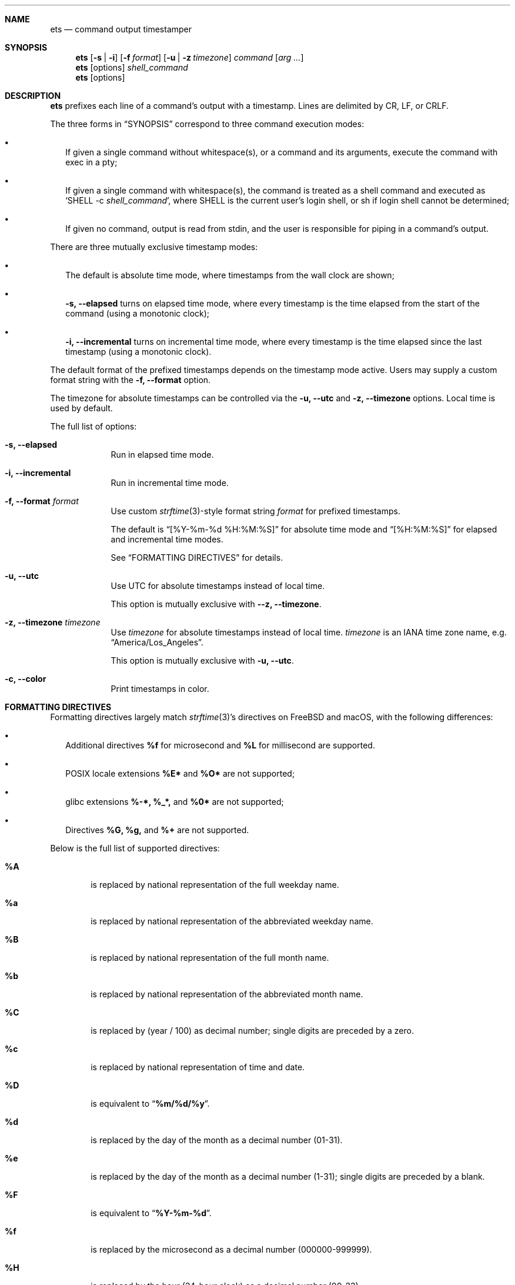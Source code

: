 .Dd June 16, 2020
.Dt ETS 1
.Sh NAME
.Nm ets
.Nd command output timestamper
.Sh SYNOPSIS
.Nm
.Op Fl s | i
.Op Fl f Ar format
.Op Fl u | z Ar timezone
.Ar command
.Op Ar arg ...
.Nm
.Op options
.Ar shell_command
.Nm
.Op options
.Sh DESCRIPTION
.Nm
prefixes each line of a command's output with a timestamp. Lines are delimited
by CR, LF, or CRLF.
.Pp
The three forms in
.Sx SYNOPSIS
correspond to three command execution modes:
.Bl -bullet -width ""
.It
If given a single command without whitespace(s), or a command and its arguments,
execute the command with exec in a pty;
.It
If given a single command with whitespace(s), the command is treated as a shell
command and executed as
.Sq SHELL -c Ar shell_command Ns ,
where SHELL is the current user's login shell, or sh if login shell cannot be
determined;
.It
If given no command, output is read from stdin, and the user is responsible for
piping in a command's output.
.El
.Pp
There are three mutually exclusive timestamp modes:
.Bl -bullet -width ""
.It
The default is absolute time mode, where timestamps from the wall clock are
shown;
.It
.Fl s, -elapsed
turns on elapsed time mode, where every timestamp is the time elapsed from the
start of the command (using a monotonic clock);
.It
.Fl i, -incremental
turns on incremental time mode, where every timestamp is the time elapsed since
the last timestamp (using a monotonic clock).
.El
.Pp
The default format of the prefixed timestamps depends on the timestamp mode
active. Users may supply a custom format string with the
.Fl f, -format
option.
.Pp
The timezone for absolute timestamps can be controlled via the
.Fl u, -utc
and
.Fl z, -timezone
options. Local time is used by default.
.Pp
The full list of options:
.Bl -tag -width -indent
.It Fl s, -elapsed
Run in elapsed time mode.
.It Fl i, -incremental
Run in incremental time mode.
.It Fl f, -format Ar format
Use custom
.Xr strftime 3 Ns -style
format string
.Ar format
for prefixed timestamps.
.Pp
The default is
.Dq [%Y-%m-%d %H:%M:%S]
for absolute time mode and
.Dq [%H:%M:%S]
for elapsed and incremental time modes.
.Pp
See
.Sx FORMATTING DIRECTIVES
for details.
.It Fl u, -utc
Use UTC for absolute timestamps instead of local time.
.Pp
This option is mutually exclusive with
.Fl -z, -timezone Ns .
.It Fl z, -timezone Ar timezone
Use
.Ar timezone
for absolute timestamps instead of local time.
.Ar timezone
is an IANA time zone name, e.g.
.Dq America/Los_Angeles Ns .
.Pp
This option is mutually exclusive with
.Fl u, -utc Ns .
.It Fl c, -color
Print timestamps in color.
.El
.Sh FORMATTING DIRECTIVES
Formatting directives largely match
.Xr strftime 3 Ns 's directives
on FreeBSD and macOS, with the following differences:
.Bl -bullet -width ""
.It
Additional directives
.Sy %f
for microsecond and
.Sy %L
for millisecond are supported.
.It
POSIX locale extensions
.Sy %E*
and
.Sy %O*
are not supported;
.It
glibc extensions
.Sy %-*,
.Sy %_*,
and
.Sy %0*
are not supported;
.It
Directives
.Sy %G,
.Sy %g,
and
.Sy %+
are not supported.
.El
.Pp
Below is the full list of supported directives:
.Bl -tag -width "xxxx"
.It Cm \&%A
is replaced by national representation of the full weekday name.
.It Cm %a
is replaced by national representation of
the abbreviated weekday name.
.It Cm \&%B
is replaced by national representation of the full month name.
.It Cm %b
is replaced by national representation of
the abbreviated month name.
.It Cm \&%C
is replaced by (year / 100) as decimal number; single
digits are preceded by a zero.
.It Cm %c
is replaced by national representation of time and date.
.It Cm \&%D
is equivalent to
.Dq Li %m/%d/%y .
.It Cm %d
is replaced by the day of the month as a decimal number (01-31).
.It Cm %e
is replaced by the day of the month as a decimal number (1-31); single
digits are preceded by a blank.
.It Cm \&%F
is equivalent to
.Dq Li %Y-%m-%d .
.It Cm \&%f
is replaced by the microsecond as a decimal number (000000-999999).
.It Cm \&%H
is replaced by the hour (24-hour clock) as a decimal number (00-23).
.It Cm %h
the same as
.Cm %b .
.It Cm \&%I
is replaced by the hour (12-hour clock) as a decimal number (01-12).
.It Cm %j
is replaced by the day of the year as a decimal number (001-366).
.It Cm %k
is replaced by the hour (24-hour clock) as a decimal number (0-23);
single digits are preceded by a blank.
.It Cm \&%L
is replaced by the millisecond as a decimal number (000-999).
.It Cm %l
is replaced by the hour (12-hour clock) as a decimal number (1-12);
single digits are preceded by a blank.
.It Cm \&%M
is replaced by the minute as a decimal number (00-59).
.It Cm %m
is replaced by the month as a decimal number (01-12).
.It Cm %n
is replaced by a newline.
.It Cm %p
is replaced by national representation of either
"ante meridiem" (a.m.)
or
"post meridiem" (p.m.)
as appropriate.
.It Cm \&%R
is equivalent to
.Dq Li %H:%M .
.It Cm %r
is equivalent to
.Dq Li %I:%M:%S %p .
.It Cm \&%S
is replaced by the second as a decimal number (00-60).
.It Cm %s
is replaced by the number of seconds since the Epoch, UTC (see
.Xr mktime 3 ) .
.It Cm \&%T
is equivalent to
.Dq Li %H:%M:%S .
.It Cm %t
is replaced by a tab.
.It Cm \&%U
is replaced by the week number of the year (Sunday as the first day of
the week) as a decimal number (00-53).
.It Cm %u
is replaced by the weekday (Monday as the first day of the week)
as a decimal number (1-7).
.It Cm \&%V
is replaced by the week number of the year (Monday as the first day of
the week) as a decimal number (01-53).
If the week containing January
1 has four or more days in the new year, then it is week 1; otherwise
it is the last week of the previous year, and the next week is week 1.
.It Cm %v
is equivalent to
.Dq Li %e-%b-%Y .
.It Cm \&%W
is replaced by the week number of the year (Monday as the first day of
the week) as a decimal number (00-53).
.It Cm %w
is replaced by the weekday (Sunday as the first day of the week)
as a decimal number (0-6).
.It Cm \&%X
is replaced by national representation of the time.
.It Cm %x
is replaced by national representation of the date.
.It Cm \&%Y
is replaced by the year with century as a decimal number.
.It Cm %y
is replaced by the year without century as a decimal number (00-99).
.It Cm \&%Z
is replaced by the time zone name.
.It Cm %z
is replaced by the time zone offset from UTC; a leading plus sign stands for
east of UTC, a minus sign for west of UTC, hours and minutes follow
with two digits each and no delimiter between them (common form for
RFC 822 date headers).
.It Cm %%
is replaced by
.Ql % .
.El
.Sh SEE ALSO
.Xr ts 1 ,
.Xr strftime 3
.Sh HISTORY
The name
.Nm
comes from
.Dq enhanced ts Ns ,
referring to moreutils
.Xr ts 1 Ns .
.Sh AUTHORS
.An Zhiming Wang Aq Mt i@zhimingwang.org

